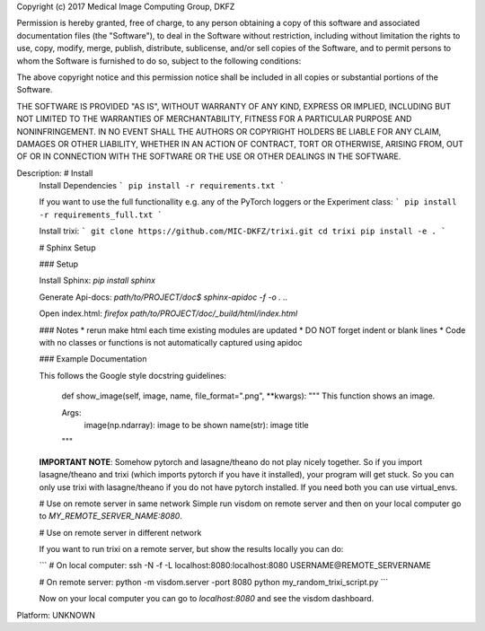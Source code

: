 Copyright (c) 2017 Medical Image Computing Group, DKFZ

Permission is hereby granted, free of charge, to any person obtaining a copy
of this software and associated documentation files (the "Software"), to deal
in the Software without restriction, including without limitation the rights
to use, copy, modify, merge, publish, distribute, sublicense, and/or sell
copies of the Software, and to permit persons to whom the Software is
furnished to do so, subject to the following conditions:

The above copyright notice and this permission notice shall be included in all
copies or substantial portions of the Software.

THE SOFTWARE IS PROVIDED "AS IS", WITHOUT WARRANTY OF ANY KIND, EXPRESS OR
IMPLIED, INCLUDING BUT NOT LIMITED TO THE WARRANTIES OF MERCHANTABILITY,
FITNESS FOR A PARTICULAR PURPOSE AND NONINFRINGEMENT. IN NO EVENT SHALL THE
AUTHORS OR COPYRIGHT HOLDERS BE LIABLE FOR ANY CLAIM, DAMAGES OR OTHER
LIABILITY, WHETHER IN AN ACTION OF CONTRACT, TORT OR OTHERWISE, ARISING FROM,
OUT OF OR IN CONNECTION WITH THE SOFTWARE OR THE USE OR OTHER DEALINGS IN THE
SOFTWARE.


Description: # Install
        Install Dependencies
        ```
        pip install -r requirements.txt
        ```
        
        If you want to use the full functionallity e.g. any of the PyTorch loggers or the Experiment class:
        ```
        pip install -r requirements_full.txt
        ```
        
        Install trixi:
        ```
        git clone https://github.com/MIC-DKFZ/trixi.git
        cd trixi
        pip install -e .
        ```
        
        # Sphinx Setup
        
        ### Setup
        
        Install Sphinx:
        `pip install sphinx`
        
        Generate Api-docs:
        `path/to/PROJECT/doc$ sphinx-apidoc -f -o . ..` 
        
        Open index.html:
        `firefox path/to/PROJECT/doc/_build/html/index.html`
        
        ### Notes
        * rerun make html each time existing modules are updated
        * DO NOT forget indent or blank lines
        * Code with no classes or functions is not automatically captured using apidoc
        
        
        ### Example Documentation
        
        This follows the Google style docstring guidelines:
        
        	def show_image(self, image, name, file_format=".png", **kwargs):
                """
                This function shows an image.
        
                Args:
                    image(np.ndarray): image to be shown
                    name(str): image title
                """
        
        
        **IMPORTANT NOTE**: Somehow pytorch and lasagne/theano do not play nicely together. So if you 
        import lasagne/theano and trixi (which imports pytorch if you have it installed), 
        your program will get stuck. So you can only use trixi with lasagne/theano if you do not 
        have pytorch installed. If you need both you can use virtual_envs.
        
        # Use on remote server in same network
        Simple run visdom on remote server and then on your local computer go to `MY_REMOTE_SERVER_NAME:8080`.
        
        # Use on remote server in different network
        
        If you want to run trixi on a remote server, but show the results locally
        you can do:
        
        ```
        # On local computer:
        ssh -N -f -L localhost:8080:localhost:8080 USERNAME@REMOTE_SERVERNAME
        
        # On remote server:
        python -m visdom.server -port 8080
        python my_random_trixi_script.py
        ```
        
        Now on your local computer you can go to `localhost:8080` and see the visdom dashboard.
        
Platform: UNKNOWN
